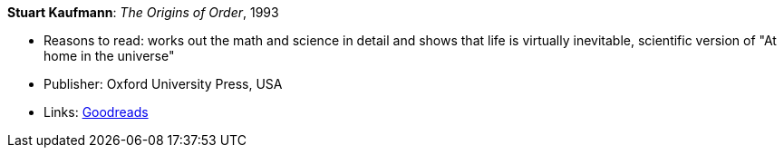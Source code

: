 *Stuart Kaufmann*: _The Origins of Order_, 1993

* Reasons to read: works out the math and science in detail and shows that life is virtually inevitable, scientific version of "At home in the universe"
* Publisher: Oxford University Press, USA 
* Links:
    link:https://www.goodreads.com/book/show/783559.The_Origins_of_Order[Goodreads]


